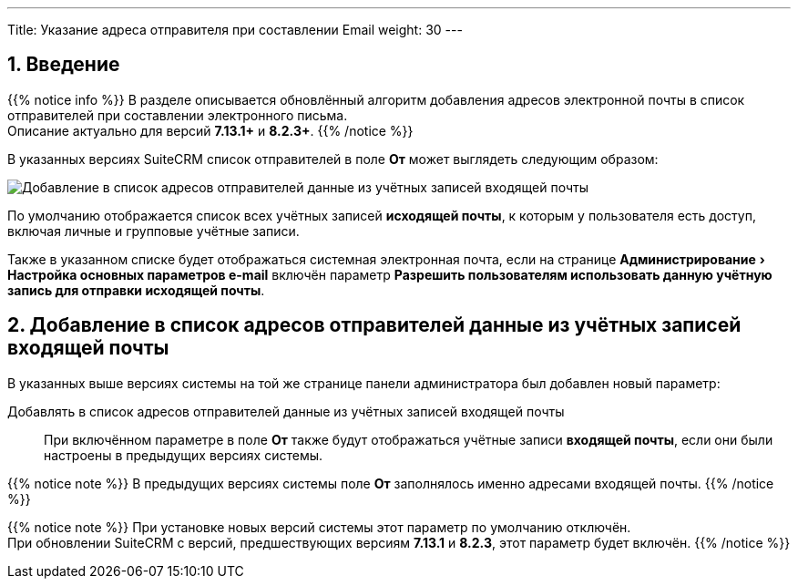 ---
Title: Указание адреса отправителя при составлении Email
weight: 30
---

:author: likhobory
:email: likhobory@mail.ru

:toc:
:toc-title: Оглавление

:experimental:

:imagesdir: /images/ru/admin/Email

ifdef::env-github[:imagesdir: ../../../../static/images/ru/admin/Email]

:btn: btn:

ifdef::env-github[:btn:]

//
:sectnums:
:sectnumlevels: 2
//

== Введение

{{% notice info %}}
В разделе описывается обновлённый алгоритм добавления адресов электронной почты в список отправителей при составлении электронного письма. +
Описание актуально для версий *7.13.1+* и *8.2.3+*.
{{% /notice %}}

В указанных версиях SuiteCRM список отправителей в поле *От* может выглядеть следующим образом: 

image:image6.png[Добавление в список адресов отправителей данные из учётных записей входящей почты]

По умолчанию отображается список всех учётных записей *исходящей  почты*, к которым у пользователя есть доступ, включая личные и групповые учётные записи.

Также в указанном списке будет отображаться системная электронная почта, если на странице menu:Администрирование[Настройка основных параметров e-mail] включён параметр *Разрешить пользователям использовать данную учётную запись для отправки исходящей почты*.


== Добавление в список адресов отправителей данные из учётных записей входящей почты

В указанных выше версиях системы на той же странице панели администратора был добавлен новый параметр:

Добавлять в список адресов отправителей данные из учётных записей входящей почты:: При включённом параметре в поле *От* также будут отображаться учётные записи *входящей  почты*, если они были настроены в предыдущих версиях системы.

{{% notice note %}}
В предыдущих версиях системы поле *От* заполнялось именно адресами входящей почты.
{{% /notice %}}

{{% notice note %}}
При установке новых версий системы этот параметр по умолчанию отключён. +
При обновлении SuiteCRM с версий, предшествующих версиям *7.13.1* и *8.2.3*, этот параметр будет включён.
{{% /notice %}}
